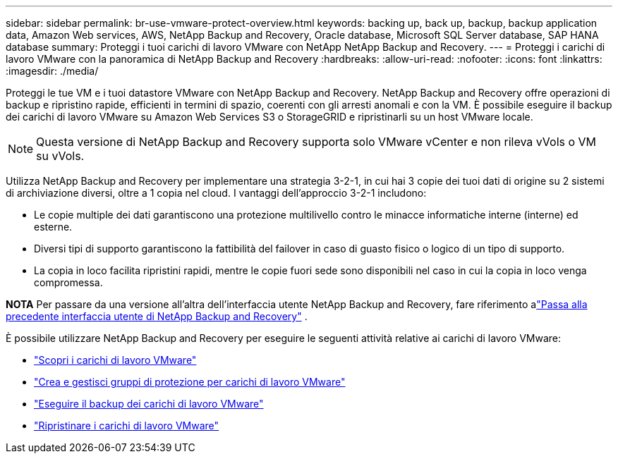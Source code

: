 ---
sidebar: sidebar 
permalink: br-use-vmware-protect-overview.html 
keywords: backing up, back up, backup, backup application data, Amazon Web services, AWS, NetApp Backup and Recovery, Oracle database, Microsoft SQL Server database, SAP HANA database 
summary: Proteggi i tuoi carichi di lavoro VMware con NetApp NetApp Backup and Recovery. 
---
= Proteggi i carichi di lavoro VMware con la panoramica di NetApp Backup and Recovery
:hardbreaks:
:allow-uri-read: 
:nofooter: 
:icons: font
:linkattrs: 
:imagesdir: ./media/


[role="lead"]
Proteggi le tue VM e i tuoi datastore VMware con NetApp Backup and Recovery.  NetApp Backup and Recovery offre operazioni di backup e ripristino rapide, efficienti in termini di spazio, coerenti con gli arresti anomali e con la VM. È possibile eseguire il backup dei carichi di lavoro VMware su Amazon Web Services S3 o StorageGRID e ripristinarli su un host VMware locale.


NOTE: Questa versione di NetApp Backup and Recovery supporta solo VMware vCenter e non rileva vVols o VM su vVols.

Utilizza NetApp Backup and Recovery per implementare una strategia 3-2-1, in cui hai 3 copie dei tuoi dati di origine su 2 sistemi di archiviazione diversi, oltre a 1 copia nel cloud. I vantaggi dell'approccio 3-2-1 includono:

* Le copie multiple dei dati garantiscono una protezione multilivello contro le minacce informatiche interne (interne) ed esterne.
* Diversi tipi di supporto garantiscono la fattibilità del failover in caso di guasto fisico o logico di un tipo di supporto.
* La copia in loco facilita ripristini rapidi, mentre le copie fuori sede sono disponibili nel caso in cui la copia in loco venga compromessa.


[]
====
*NOTA* Per passare da una versione all'altra dell'interfaccia utente NetApp Backup and Recovery, fare riferimento alink:br-start-switch-ui.html["Passa alla precedente interfaccia utente di NetApp Backup and Recovery"] .

====
È possibile utilizzare NetApp Backup and Recovery per eseguire le seguenti attività relative ai carichi di lavoro VMware:

* link:br-use-vmware-discovery.html["Scopri i carichi di lavoro VMware"]
* link:br-use-vmware-protection-groups.html["Crea e gestisci gruppi di protezione per carichi di lavoro VMware"]
* link:br-use-vmware-backup.html["Eseguire il backup dei carichi di lavoro VMware"]
* link:br-use-vmware-restore.html["Ripristinare i carichi di lavoro VMware"]

